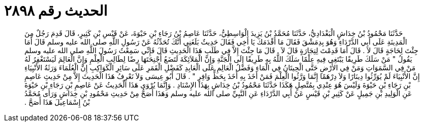 
= الحديث رقم ٢٨٩٨

[quote.hadith]
حَدَّثَنَا مَحْمُودُ بْنُ خِدَاشٍ الْبَغْدَادِيُّ، حَدَّثَنَا مُحَمَّدُ بْنُ يَزِيدَ الْوَاسِطِيُّ، حَدَّثَنَا عَاصِمُ بْنُ رَجَاءِ بْنِ حَيْوَةَ، عَنْ قَيْسِ بْنِ كَثِيرٍ، قَالَ قَدِمَ رَجُلٌ مِنَ الْمَدِينَةِ عَلَى أَبِي الدَّرْدَاءِ وَهُوَ بِدِمَشْقَ فَقَالَ مَا أَقْدَمَكَ يَا أَخِي فَقَالَ حَدِيثٌ بَلَغَنِي أَنَّكَ تُحَدِّثُهُ عَنْ رَسُولِ اللَّهِ صلى الله عليه وسلم قَالَ أَمَا جِئْتَ لِحَاجَةٍ قَالَ لاَ ‏.‏ قَالَ أَمَا قَدِمْتَ لِتِجَارَةٍ قَالَ لاَ ‏.‏ قَالَ مَا جِئْتَ إِلاَّ فِي طَلَبِ هَذَا الْحَدِيثِ قَالَ فَإِنِّي سَمِعْتُ رَسُولَ اللَّهِ صلى الله عليه وسلم يَقُولُ ‏"‏ مَنْ سَلَكَ طَرِيقًا يَبْتَغِي فِيهِ عِلْمًا سَلَكَ اللَّهُ بِهِ طَرِيقًا إِلَى الْجَنَّةِ وَإِنَّ الْمَلاَئِكَةَ لَتَضَعُ أَجْنِحَتَهَا رِضًا لِطَالِبِ الْعِلْمِ وَإِنَّ الْعَالِمَ لَيَسْتَغْفِرُ لَهُ مَنْ فِي السَّمَوَاتِ وَمَنْ فِي الأَرْضِ حَتَّى الْحِيتَانُ فِي الْمَاءِ وَفَضْلُ الْعَالِمِ عَلَى الْعَابِدِ كَفَضْلِ الْقَمَرِ عَلَى سَائِرِ الْكَوَاكِبِ إِنَّ الْعُلَمَاءَ وَرَثَةُ الأَنْبِيَاءِ إِنَّ الأَنْبِيَاءَ لَمْ يُوَرِّثُوا دِينَارًا وَلاَ دِرْهَمًا إِنَّمَا وَرَّثُوا الْعِلْمَ فَمَنْ أَخَذَ بِهِ أَخَذَ بِحَظٍّ وَافِرٍ ‏"‏ ‏.‏ قَالَ أَبُو عِيسَى وَلاَ نَعْرِفُ هَذَا الْحَدِيثَ إِلاَّ مِنْ حَدِيثِ عَاصِمِ بْنِ رَجَاءِ بْنِ حَيْوَةَ وَلَيْسَ هُوَ عِنْدِي بِمُتَّصِلٍ هَكَذَا حَدَّثَنَا مَحْمُودُ بْنُ خِدَاشٍ بِهَذَا الإِسْنَادِ ‏.‏ وَإِنَّمَا يُرْوَى هَذَا الْحَدِيثُ عَنْ عَاصِمِ بْنِ رَجَاءِ بْنِ حَيْوَةَ عَنِ الْوَلِيدِ بْنِ جَمِيلٍ عَنْ كَثِيرِ بْنِ قَيْسٍ عَنْ أَبِي الدَّرْدَاءِ عَنِ النَّبِيِّ صلى الله عليه وسلم وَهَذَا أَصَحُّ مِنْ حَدِيثِ مَحْمُودِ بْنِ خِدَاشٍ وَرَأَى مُحَمَّدُ بْنُ إِسْمَاعِيلَ هَذَا أَصَحَّ ‏.‏